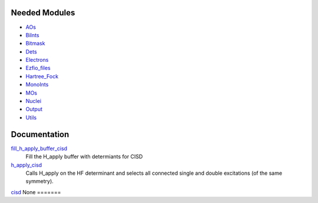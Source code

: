 Needed Modules
==============

.. Do not edit this section. It was auto-generated from the
.. NEEDED_MODULES file.

* `AOs <http://github.com/LCPQ/quantum_package/tree/master/src/AOs>`_
* `BiInts <http://github.com/LCPQ/quantum_package/tree/master/src/BiInts>`_
* `Bitmask <http://github.com/LCPQ/quantum_package/tree/master/src/Bitmask>`_
* `Dets <http://github.com/LCPQ/quantum_package/tree/master/src/Dets>`_
* `Electrons <http://github.com/LCPQ/quantum_package/tree/master/src/Electrons>`_
* `Ezfio_files <http://github.com/LCPQ/quantum_package/tree/master/src/Ezfio_files>`_
* `Hartree_Fock <http://github.com/LCPQ/quantum_package/tree/master/src/Hartree_Fock>`_
* `MonoInts <http://github.com/LCPQ/quantum_package/tree/master/src/MonoInts>`_
* `MOs <http://github.com/LCPQ/quantum_package/tree/master/src/MOs>`_
* `Nuclei <http://github.com/LCPQ/quantum_package/tree/master/src/Nuclei>`_
* `Output <http://github.com/LCPQ/quantum_package/tree/master/src/Output>`_
* `Utils <http://github.com/LCPQ/quantum_package/tree/master/src/Utils>`_

Documentation
=============

.. Do not edit this section. It was auto-generated from the
.. NEEDED_MODULES file.

`fill_h_apply_buffer_cisd <http://github.com/LCPQ/quantum_package/tree/master/src/CISD/H_apply.irp.f#L/subroutine fill_H_apply_buffer_cisd(n_selected,det_buffer,Nint)/;">`_
  Fill the H_apply buffer with determiants for CISD

`h_apply_cisd <http://github.com/LCPQ/quantum_package/tree/master/src/CISD/H_apply.irp.f#L/subroutine H_apply_cisd/;">`_
  Calls H_apply on the HF determinant and selects all connected single and double
  excitations (of the same symmetry).

`cisd <http://github.com/LCPQ/quantum_package/tree/master/src/CISD/cisd.irp.f#L/subroutine cisd/;">`_
None
=======


